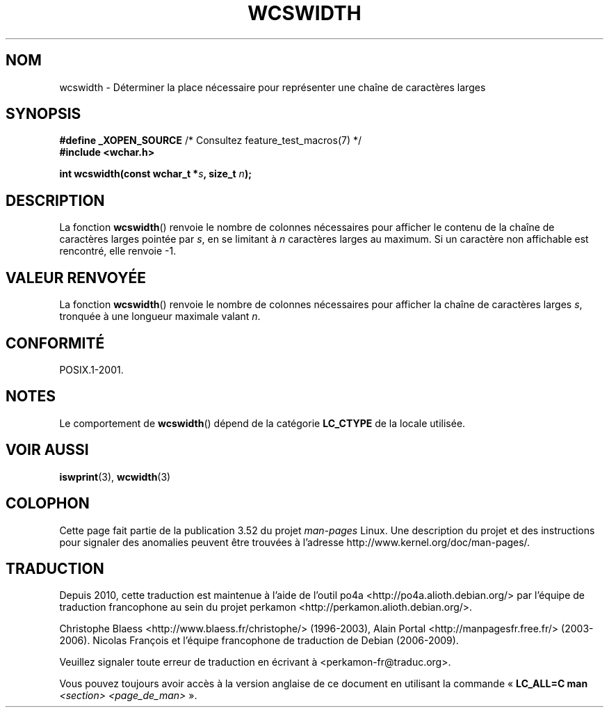 .\" Copyright (c) Bruno Haible <haible@clisp.cons.org>
.\"
.\" %%%LICENSE_START(GPLv2+_DOC_ONEPARA)
.\" This is free documentation; you can redistribute it and/or
.\" modify it under the terms of the GNU General Public License as
.\" published by the Free Software Foundation; either version 2 of
.\" the License, or (at your option) any later version.
.\" %%%LICENSE_END
.\"
.\" References consulted:
.\"   GNU glibc-2 source code and manual
.\"   Dinkumware C library reference http://www.dinkumware.com/
.\"   OpenGroup's Single UNIX specification http://www.UNIX-systems.org/online.html
.\"
.\"*******************************************************************
.\"
.\" This file was generated with po4a. Translate the source file.
.\"
.\"*******************************************************************
.TH WCSWIDTH 3 "10 septembre 2010" GNU "Manuel du programmeur Linux"
.SH NOM
wcswidth \- Déterminer la place nécessaire pour représenter une chaîne de
caractères larges
.SH SYNOPSIS
.nf
\fB#define _XOPEN_SOURCE\fP             /* Consultez feature_test_macros(7) */
\fB#include <wchar.h>\fP
.sp
\fBint wcswidth(const wchar_t *\fP\fIs\fP\fB, size_t \fP\fIn\fP\fB);\fP
.fi
.SH DESCRIPTION
La fonction \fBwcswidth\fP() renvoie le nombre de colonnes nécessaires pour
afficher le contenu de la chaîne de caractères larges pointée par \fIs\fP, en
se limitant à \fIn\fP caractères larges au maximum. Si un caractère non
affichable est rencontré, elle renvoie \-1.
.SH "VALEUR RENVOYÉE"
La fonction \fBwcswidth\fP() renvoie le nombre de colonnes nécessaires pour
afficher la chaîne de caractères larges \fIs\fP, tronquée à une longueur
maximale valant \fIn\fP.
.SH CONFORMITÉ
POSIX.1\-2001.
.SH NOTES
Le comportement de \fBwcswidth\fP() dépend de la catégorie \fBLC_CTYPE\fP de la
locale utilisée.
.SH "VOIR AUSSI"
\fBiswprint\fP(3), \fBwcwidth\fP(3)
.SH COLOPHON
Cette page fait partie de la publication 3.52 du projet \fIman\-pages\fP
Linux. Une description du projet et des instructions pour signaler des
anomalies peuvent être trouvées à l'adresse
\%http://www.kernel.org/doc/man\-pages/.
.SH TRADUCTION
Depuis 2010, cette traduction est maintenue à l'aide de l'outil
po4a <http://po4a.alioth.debian.org/> par l'équipe de
traduction francophone au sein du projet perkamon
<http://perkamon.alioth.debian.org/>.
.PP
Christophe Blaess <http://www.blaess.fr/christophe/> (1996-2003),
Alain Portal <http://manpagesfr.free.fr/> (2003-2006).
Nicolas François et l'équipe francophone de traduction de Debian\ (2006-2009).
.PP
Veuillez signaler toute erreur de traduction en écrivant à
<perkamon\-fr@traduc.org>.
.PP
Vous pouvez toujours avoir accès à la version anglaise de ce document en
utilisant la commande
«\ \fBLC_ALL=C\ man\fR \fI<section>\fR\ \fI<page_de_man>\fR\ ».
